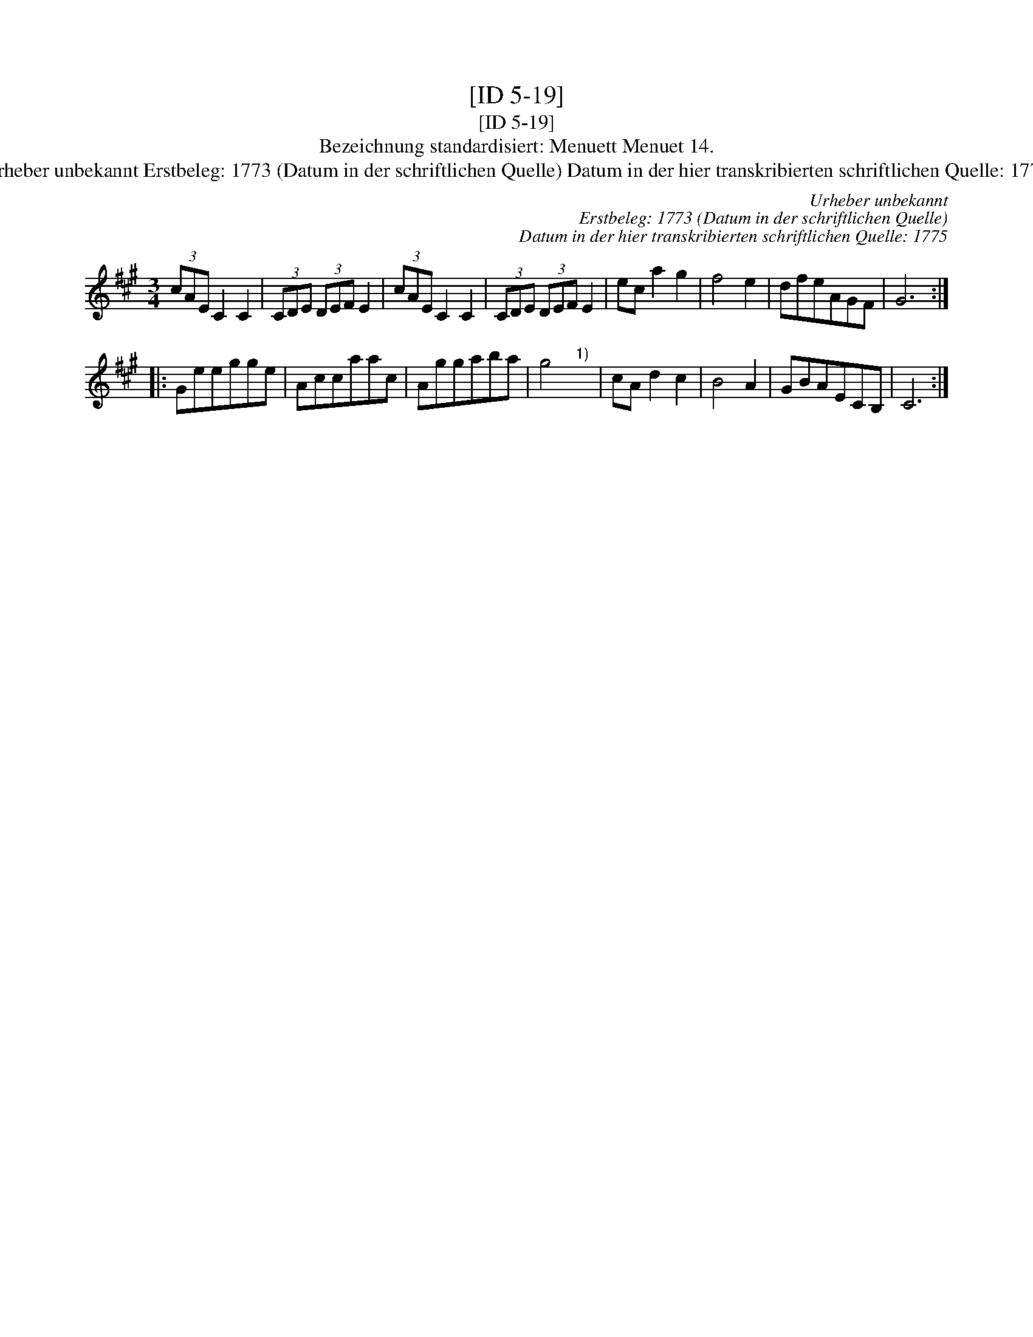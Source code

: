 X:1
T:[ID 5-19]
T:[ID 5-19]
T:Bezeichnung standardisiert: Menuett Menuet 14.
T:Urheber unbekannt Erstbeleg: 1773 (Datum in der schriftlichen Quelle) Datum in der hier transkribierten schriftlichen Quelle: 1775
C:Urheber unbekannt
C:Erstbeleg: 1773 (Datum in der schriftlichen Quelle)
C:Datum in der hier transkribierten schriftlichen Quelle: 1775
L:1/8
M:3/4
K:A
V:1 treble 
V:1
 (3cAE C2 C2 | (3CDE (3DEF E2 | (3cAE C2 C2 | (3CDE (3DEF E2 | ec a2 g2 | f4 e2 | dfeAGF | G6 :: %8
 Geegge | Accaac | Aggaba | g4"^1)" x2 | cA d2 c2 | B4 A2 | GBAECB, | C6 :| %16

